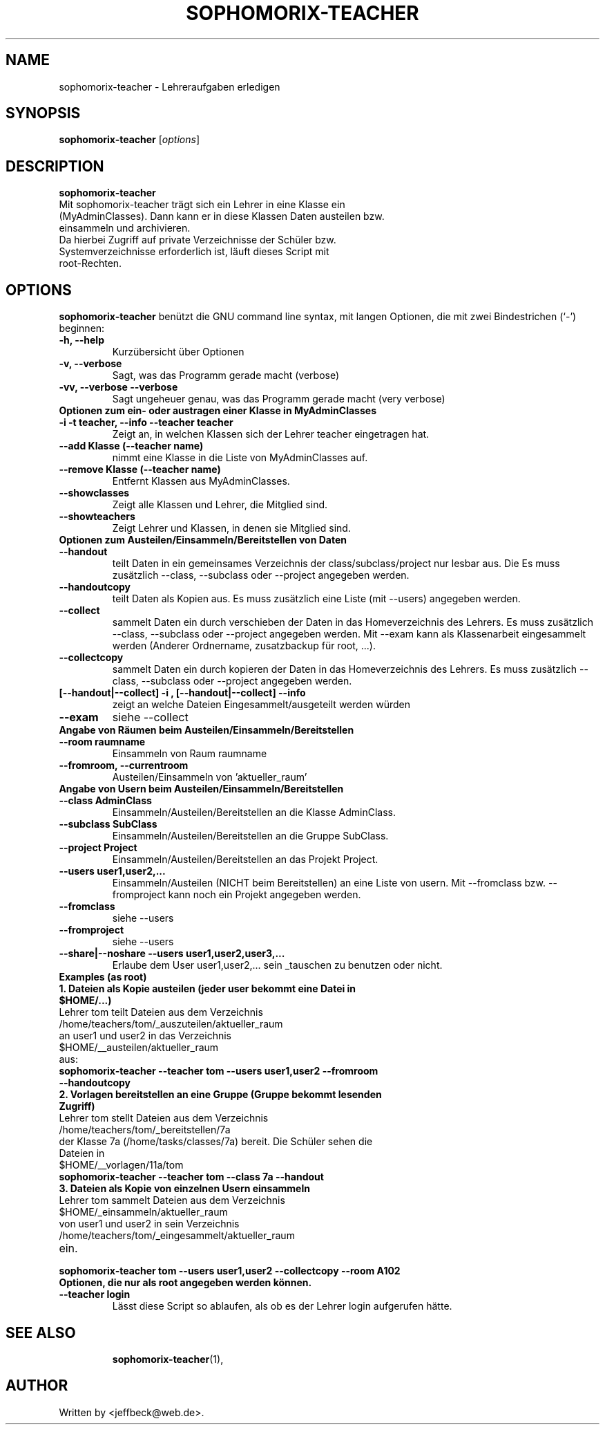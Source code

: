 .\"                                      Hey, EMACS: -*- nroff -*-
.\" First parameter, NAME, should be all caps
.\" Second parameter, SECTION, should be 1-8, maybe w/ subsection
.\" other parameters are allowed: see man(7), man(1)
.TH SOPHOMORIX-TEACHER 1 "March 23, 2008"
.\" Please adjust this date whenever revising the manpage.
.\"
.\" Some roff macros, for reference:
.\" .nh        disable hyphenation
.\" .hy        enable hyphenation
.\" .ad l      left justify
.\" .ad b      justify to both left and right margins
.\" .nf        disable filling
.\" .fi        enable filling
.\" .br        insert line break
.\" .sp <n>    insert n+1 empty lines
.\" for manpage-specific macros, see man(7)
.SH NAME
sophomorix-teacher \- Lehreraufgaben erledigen
.SH SYNOPSIS
.B sophomorix-teacher
.RI [ options ] 
.br
.SH DESCRIPTION
.B sophomorix-teacher
.TP
Mit sophomorix-teacher trägt sich ein Lehrer in eine Klasse ein (MyAdminClasses). Dann kann er in diese Klassen Daten austeilen bzw. einsammeln und archivieren. 
.TP
Da hierbei Zugriff auf private Verzeichnisse der Schüler bzw. Systemverzeichnisse erforderlich ist, läuft dieses Script mit root-Rechten.
.PP
.SH OPTIONS
.B sophomorix-teacher
benützt die GNU command line syntax, mit langen Optionen, die mit zwei
Bindestrichen (`-') beginnen:
.TP
.B -h, --help
Kurzübersicht über Optionen
.TP
.B -v, --verbose
Sagt, was das Programm gerade macht (verbose)
.TP
.B -vv, --verbose --verbose
Sagt ungeheuer genau, was das Programm gerade macht (very verbose)
.TP
.B Optionen zum ein- oder austragen einer Klasse in MyAdminClasses
.TP
.B -i -t teacher, --info --teacher teacher
Zeigt an, in welchen Klassen sich der Lehrer teacher eingetragen hat.
.TP
.B --add Klasse (--teacher name)
nimmt eine Klasse in die Liste von MyAdminClasses auf.
.TP
.B --remove Klasse (--teacher name)
Entfernt Klassen aus MyAdminClasses.
.TP
.B --showclasses
Zeigt alle Klassen und Lehrer, die Mitglied sind.
.TP
.B --showteachers
Zeigt Lehrer und Klassen, in denen sie Mitglied sind.
.TP
.B Optionen zum Austeilen/Einsammeln/Bereitstellen von Daten
.TP
.B --handout 
teilt Daten in ein gemeinsames Verzeichnis der class/subclass/project
nur lesbar aus. Die Es muss zusätzlich --class, --subclass oder
--project angegeben werden.
.TP
.B --handoutcopy 
teilt Daten als Kopien aus. Es muss zusätzlich eine Liste (mit
--users) angegeben werden.
.TP
.B --collect
sammelt Daten ein durch verschieben der Daten in das Homeverzeichnis des Lehrers. 
Es muss zusätzlich --class, --subclass oder --project angegeben werden.
Mit --exam kann als Klassenarbeit eingesammelt werden (Anderer Ordnername, zusatzbackup für root, ...).
.TP
.B --collectcopy
sammelt Daten ein durch kopieren der Daten in das Homeverzeichnis des Lehrers. 
Es muss zusätzlich --class, --subclass oder --project angegeben werden.
.TP
.B [--handout|--collect] -i , [--handout|--collect] --info
zeigt an welche Dateien Eingesammelt/ausgeteilt werden würden
.TP
.B --exam
siehe --collect
.TP
.B Angabe von Räumen beim Austeilen/Einsammeln/Bereitstellen
.TP
.B --room raumname
Einsammeln von Raum raumname
.TP
.B --fromroom, --currentroom 
Austeilen/Einsammeln von 'aktueller_raum'
.TP
.B Angabe von Usern beim Austeilen/Einsammeln/Bereitstellen
.TP
.B --class AdminClass
Einsammeln/Austeilen/Bereitstellen an die Klasse AdminClass. 
.TP
.B --subclass SubClass
Einsammeln/Austeilen/Bereitstellen an die Gruppe SubClass.
.TP
.B --project Project
Einsammeln/Austeilen/Bereitstellen an das Projekt Project.
.TP
.B --users user1,user2,...
Einsammeln/Austeilen (NICHT beim Bereitstellen) an eine Liste von usern.
Mit --fromclass bzw. --fromproject kann noch ein Projekt angegeben werden.
.TP
.B --fromclass
siehe --users
.TP
.B --fromproject
siehe --users
.TP
.B --share|--noshare --users user1,user2,user3,...
Erlaube dem User user1,user2,... sein _tauschen zu benutzen oder nicht.
.TP
.B Examples (as root)
.TP
.B 1. Dateien als Kopie austeilen (jeder user bekommt eine Datei in $HOME/...)
.TP
   Lehrer tom teilt Dateien aus dem Verzeichnis
.TP
      /home/teachers/tom/_auszuteilen/aktueller_raum
.TP 
   an user1 und user2 in das Verzeichnis
.TP 
      $HOME/__austeilen/aktueller_raum
.TP 
   aus:
.TP
.B      sophomorix-teacher --teacher tom --users user1,user2 --fromroom --handoutcopy 
.TP
.B 2. Vorlagen bereitstellen an eine Gruppe (Gruppe bekommt lesenden Zugriff)
.TP
   Lehrer tom stellt Dateien aus dem Verzeichnis
.TP
      /home/teachers/tom/_bereitstellen/7a
.TP 
   der Klasse 7a (/home/tasks/classes/7a) bereit. Die Schüler sehen die Dateien in
.TP 
      $HOME/__vorlagen/11a/tom
.TP
.B sophomorix-teacher --teacher tom --class 7a --handout 
.TP
.TP
.B 3. Dateien als Kopie von einzelnen Usern einsammeln
.TP
   Lehrer tom sammelt Dateien aus dem Verzeichnis
.TP
      $HOME/_einsammeln/aktueller_raum
.TP 
   von user1 und user2 in sein Verzeichnis
.TP 
      /home/teachers/tom/_eingesammelt/aktueller_raum
.TP
ein.
.TP
.B sophomorix-teacher tom --users user1,user2 --collectcopy --room A102 
.TP
.B Optionen, die nur als root angegeben werden können.
.TP
.B --teacher login
Lässt diese Script so ablaufen, als ob es der Lehrer login aufgerufen hätte. 
.TP
.SH SEE ALSO
.BR sophomorix-teacher (1),
.\".BR baz (1).
.\".br
.\"You can see the full options of the Programs by calling for example 
.\".IR "sophomrix-teacher -h" ,
.
.SH AUTHOR
Written by <jeffbeck@web.de>.

